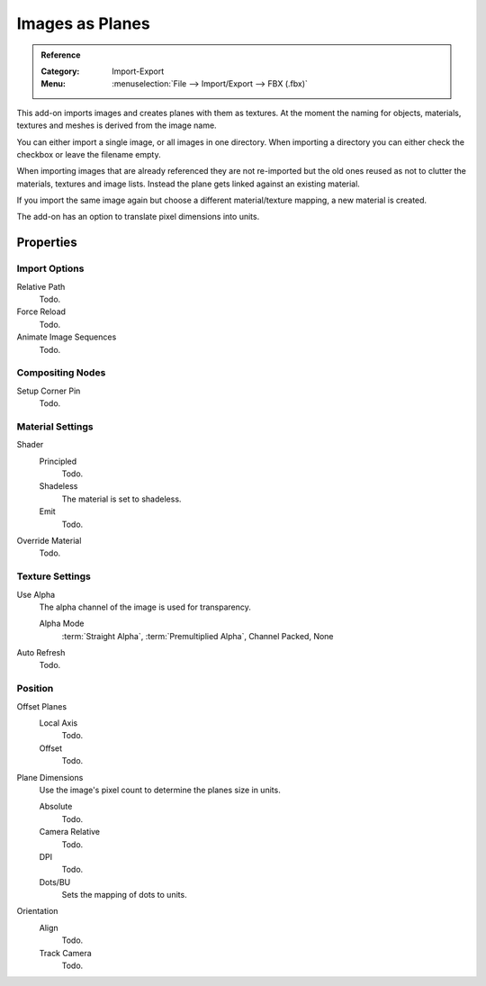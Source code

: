 
****************
Images as Planes
****************

.. admonition:: Reference
   :class: refbox

   :Category:  Import-Export
   :Menu:      :menuselection:`File --> Import/Export --> FBX (.fbx)`

This add-on imports images and creates planes with them as textures.
At the moment the naming for objects, materials, textures and meshes
is derived from the image name.

You can either import a single image, or all images in one directory.
When importing a directory you can either check the checkbox or leave the filename empty.

When importing images that are already referenced they are not re-imported
but the old ones reused as not to clutter the materials, textures and image lists.
Instead the plane gets linked against an existing material.

If you import the same image again but choose a different material/texture mapping, a new material is created.

The add-on has an option to translate pixel dimensions into units.


Properties
==========

Import Options
--------------

Relative Path
   Todo.
Force Reload
   Todo.
Animate Image Sequences
   Todo.


Compositing Nodes
-----------------

Setup Corner Pin
   Todo.


Material Settings
-----------------

Shader
   Principled
      Todo.
   Shadeless
      The material is set to shadeless.
   Emit
      Todo.
Override Material
   Todo.


Texture Settings
----------------

Use Alpha
   The alpha channel of the image is used for transparency.

   Alpha Mode
      :term:`Straight Alpha`, :term:`Premultiplied Alpha`, Channel Packed, None
Auto Refresh
   Todo.


Position
--------

Offset Planes
   Local Axis
      Todo.
   Offset
      Todo.
Plane Dimensions
   Use the image's pixel count to determine the planes size in units.

   Absolute
      Todo.
   Camera Relative
      Todo.
   DPI
      Todo.
   Dots/BU
      Sets the mapping of dots to units.

Orientation
   Align
      Todo.
   Track Camera
      Todo.
